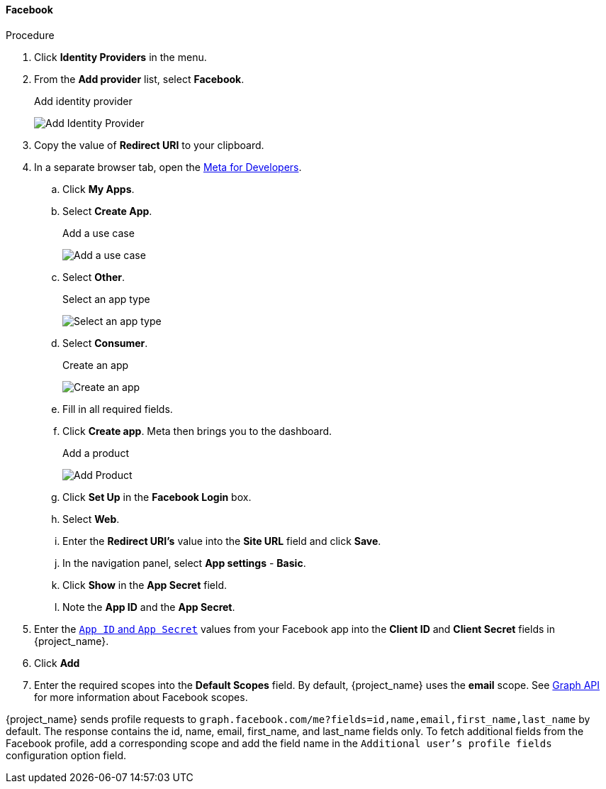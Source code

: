 
[[_facebook]]
==== Facebook

.Procedure
. Click *Identity Providers* in the menu.
. From the *Add provider* list, select *Facebook*.
+
.Add identity provider
image:images/facebook-add-identity-provider.png[Add Identity Provider]
. Copy the value of *Redirect URI* to your clipboard.
. In a separate browser tab, open the https://developers.facebook.com/[Meta for Developers].
.. Click *My Apps*.
.. Select *Create App*.
+
.Add a use case
image:images/meta-add-use-case.png[Add a use case]
+
.. Select *Other*.
+
.Select an app type
image:images/meta-select-app-type.png[Select an app type]
+
.. Select *Consumer*.
+
.Create an app
image:images/meta-create-app.png[Create an app]
+
.. Fill in all required fields.
.. Click *Create app*. Meta then brings you to the dashboard.
+
.Add a product
image:images/meta-add-product.png[Add Product]
+
.. Click *Set Up* in the *Facebook Login* box.
.. Select *Web*.
.. Enter the *Redirect URI's* value into the *Site URL* field and click *Save*.
.. In the navigation panel, select *App settings* - *Basic*.
.. Click *Show* in the *App Secret* field.
.. Note the *App ID* and the *App Secret*.
. Enter the https://developers.facebook.com/docs/facebook-login/guides/access-tokens[`App ID` and `App Secret`] values from your Facebook app into the *Client ID* and *Client Secret* fields in {project_name}.
. Click *Add*

. Enter the required scopes into the *Default Scopes* field. By default, {project_name} uses the *email* scope. See https://developers.facebook.com/docs/graph-api[Graph API] for more information about Facebook scopes.

{project_name} sends profile requests to `graph.facebook.com/me?fields=id,name,email,first_name,last_name` by default. The response contains the id, name, email, first_name, and last_name fields only. To fetch additional fields from the Facebook profile, add a corresponding scope and add the field name in the `Additional user's profile fields` configuration option field. 
